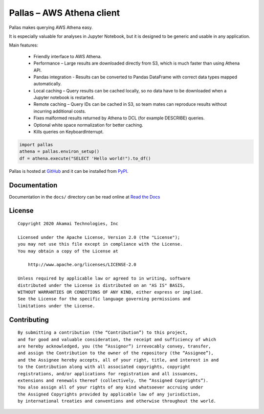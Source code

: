 
Pallas – AWS Athena client
==========================

Pallas makes querying AWS Athena easy.

It is especially valuable for analyses in Jupyter Notebook,
but it is designed to be generic and usable in any application.


Main features:

 * Friendly interface to AWS Athena.
 * Performance – Large results are downloaded directly from S3,
   which is much faster than using Athena API.
 * Pandas integration - Results can be converted to Pandas DataFrame
   with correct data types mapped automatically.
 * Local caching – Query results can be cached locally,
   so no data have to be downloaded when a Jupyter notebook is restarted.
 * Remote caching – Query IDs can be cached in S3,
   so team mates can reproduce results without incurring additional costs.
 * Fixes malformed results returned by Athena to DCL
   (for example DESCRIBE) queries.
 * Optional white space normalization for better caching.
 * Kills queries on KeyboardInterrupt.


.. code-block:: python

    import pallas
    athena = pallas.environ_setup()
    df = athena.execute("SELECT 'Hello world!").to_df()


Pallas is hosted at `GitHub <http://github.com/akamai/pallas>`_ and
it can be installed from `PyPI <https://pypi.org/project/pallas/>`_.


Documentation
-------------

Documentation in the ``docs/`` directory can be read online
at `Read the Docs <https://pallas.readthedocs.io/>`_


License
-------

::

    Copyright 2020 Akamai Technologies, Inc

    Licensed under the Apache License, Version 2.0 (the "License");
    you may not use this file except in compliance with the License.
    You may obtain a copy of the License at

        http://www.apache.org/licenses/LICENSE-2.0

    Unless required by applicable law or agreed to in writing, software
    distributed under the License is distributed on an "AS IS" BASIS,
    WITHOUT WARRANTIES OR CONDITIONS OF ANY KIND, either express or implied.
    See the License for the specific language governing permissions and
    limitations under the License.


Contributing
------------

::

    By submitting a contribution (the “Contribution”) to this project,
    and for good and valuable consideration, the receipt and sufficiency of which
    are hereby acknowledged, you (the “Assignor”) irrevocably convey, transfer,
    and assign the Contribution to the owner of the repository (the “Assignee”),
    and the Assignee hereby accepts, all of your right, title, and interest in and
    to the Contribution along with all associated copyrights, copyright
    registrations, and/or applications for registration and all issuances,
    extensions and renewals thereof (collectively, the “Assigned Copyrights”).
    You also assign all of your rights of any kind whatsoever accruing under
    the Assigned Copyrights provided by applicable law of any jurisdiction,
    by international treaties and conventions and otherwise throughout the world.
